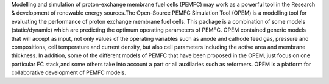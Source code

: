 
Modelling and simulation of proton-exchange membrane fuel cells (PEMFC) may work as a powerful
tool in the Research & development of renewable energy sources.The Open-Source PEMFC Simulation Tool (OPEM) is a
modelling tool for evaluating the performance of proton exchange membrane fuel cells. This package is a combination
of some models (static/dynamic) which are predicting the optimum operating parameters of PEMFC. OPEM contained generic
models that will accept as input, not only values of the operating variables such as anode and cathode feed gas,
pressure and compositions, cell temperature and current density, but also cell parameters including the active area
and membrane thickness. In addition, some of the different models of PEMFC that have been proposed in the OPEM, just
focus on one particular FC stack,and some others take into account a part or all auxiliaries such as reformers. OPEM
is a platform for collaborative development of PEMFC models.

